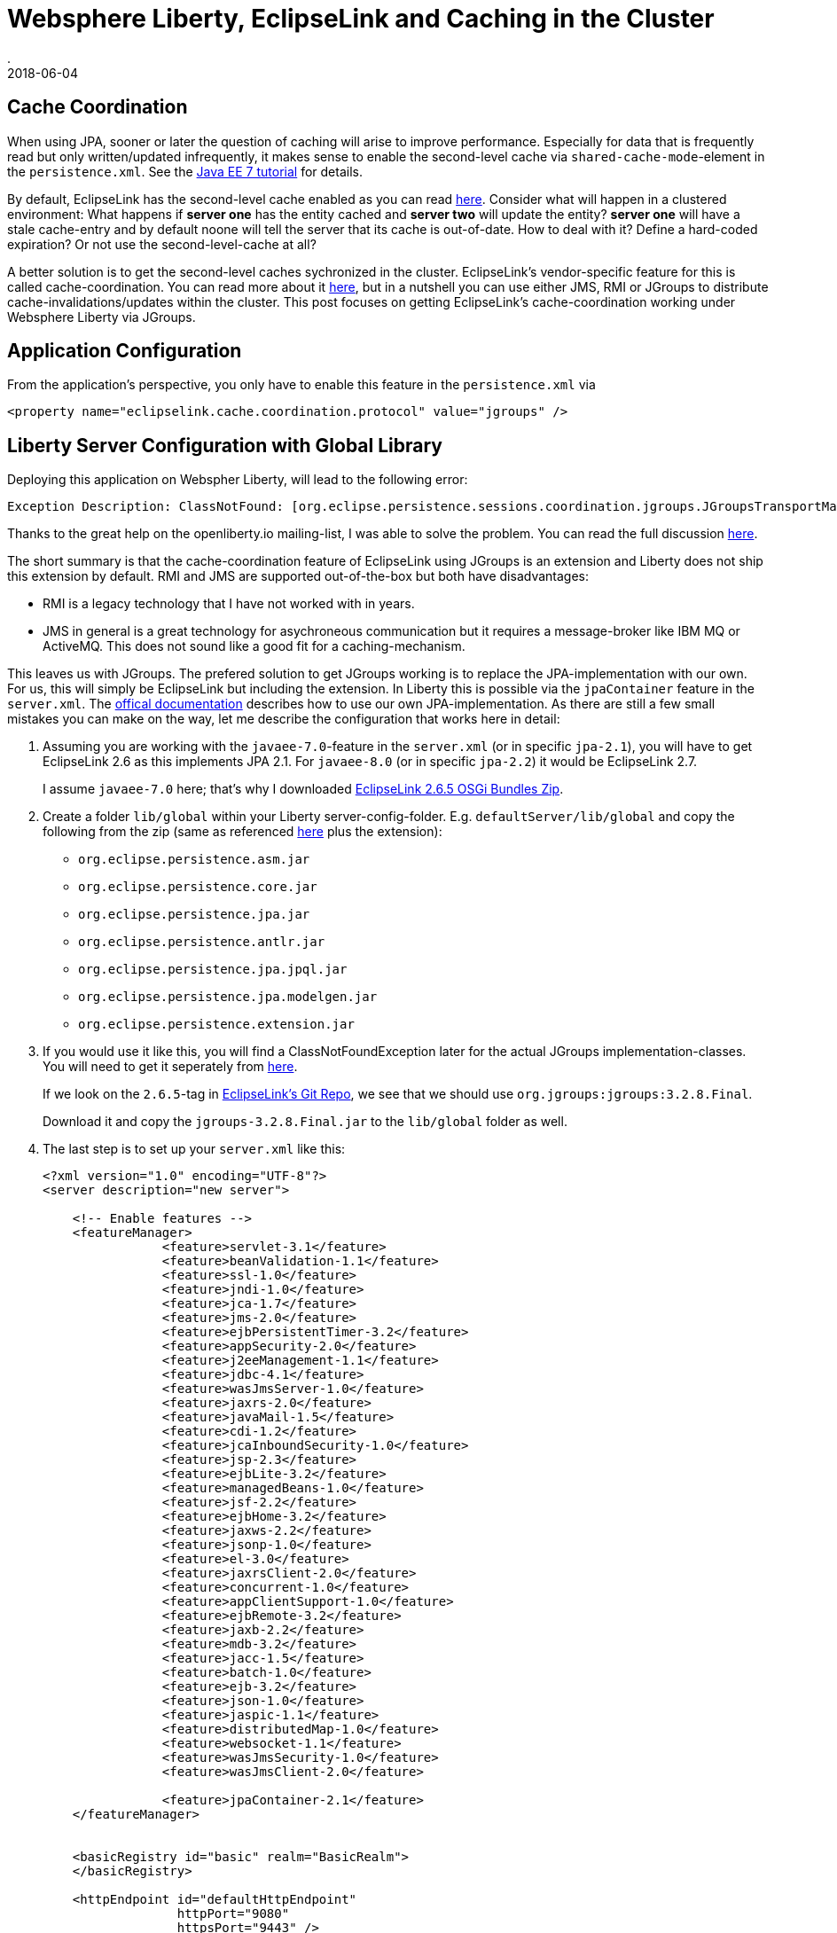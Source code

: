 = Websphere Liberty, EclipseLink and Caching in the Cluster
.
2018-06-04
:jbake-type: post
:jbake-tags: wlp, eclipselink
:jbake-status: published

== Cache Coordination

When using JPA, sooner or later the question of caching will arise to improve performance.
Especially for data that is frequently read but only written/updated infrequently, it makes sense to enable the second-level cache via `shared-cache-mode`-element in the `persistence.xml`.
See the link:https://docs.oracle.com/javaee/7/tutorial/persistence-cache001.htm#GKJIO[Java EE 7 tutorial] for details.

By default, EclipseLink has the second-level cache enabled as you can read link:https://wiki.eclipse.org/EclipseLink/FAQ/How_to_disable_the_shared_cache%3F[here].
Consider what will happen in a clustered environment: What happens if *server one* has the entity cached and *server two* will update the entity?
*server one* will have a stale cache-entry and by default noone will tell the server that its cache is out-of-date.
How to deal with it? Define a hard-coded expiration? Or not use the second-level-cache at all?

A better solution is to get the second-level caches sychronized in the cluster. EclipseLink's vendor-specific feature for this is called cache-coordination.
You can read more about it link:https://wiki.eclipse.org/EclipseLink/Examples/JPA/CacheCoordination[here], but in a nutshell you can use either JMS, RMI or JGroups to distribute cache-invalidations/updates within the cluster.
This post focuses on getting EclipseLink's cache-coordination working under Websphere Liberty via JGroups.

== Application Configuration

From the application's perspective, you only have to enable this feature in the `persistence.xml` via

[source, xml]
----
<property name="eclipselink.cache.coordination.protocol" value="jgroups" />
----

== Liberty Server Configuration with Global Library

Deploying this application on Webspher Liberty, will lead to the following error:

----
Exception Description: ClassNotFound: [org.eclipse.persistence.sessions.coordination.jgroups.JGroupsTransportManager] specified in [eclipselink.cache.coordination.protocol] property.
----

Thanks to the great help on the openliberty.io mailing-list, I was able to solve the problem. You can read the full discussion link:https://groups.io/g/openliberty/topic/eclipselink_cache_coherence/20719688?p=,,,20,0,0,0::recentpostdate%2Fsticky,,,20,2,0,20719688[here].

The short summary is that the cache-coordination feature of EclipseLink using JGroups is an extension and Liberty does not ship this extension by default.
RMI and JMS are supported out-of-the-box but both have disadvantages:

* RMI is a legacy technology that I have not worked with in years.
* JMS in general is a great technology for asychroneous communication but it requires a message-broker like IBM MQ or ActiveMQ. This does not sound like a good fit for a caching-mechanism.

This leaves us with JGroups. The prefered solution to get JGroups working is to replace the JPA-implementation with our own. For us, this will simply be EclipseLink but including the extension.
In Liberty this is possible via the `jpaContainer` feature in the `server.xml`. The link:https://www.ibm.com/support/knowledgecenter/en/SSEQTP_liberty/com.ibm.websphere.wlp.doc/ae/twlp_dep_jpa.html[offical documentation] describes how to use our own JPA-implementation.
As there are still a few small mistakes you can make on the way, let me describe the configuration that works here in detail:

. Assuming you are working with the `javaee-7.0`-feature in the `server.xml` (or in specific `jpa-2.1`), you will have to get EclipseLink 2.6 as this implements JPA 2.1. For `javaee-8.0` (or in specific `jpa-2.2`) it would be EclipseLink 2.7.
+
I assume `javaee-7.0` here; that's why I downloaded link:http://www.eclipse.org/downloads/download.php?file=/rt/eclipselink/releases/2.6.5/eclipselink-plugins-2.6.5.v20170607-b3d05bd.zip[EclipseLink 2.6.5 OSGi Bundles Zip].

. Create a folder `lib/global` within your Liberty server-config-folder. E.g. `defaultServer/lib/global` and copy the following from the zip (same as referenced link:https://www.ibm.com/support/knowledgecenter/en/SSEQTP_liberty/com.ibm.websphere.wlp.doc/ae/twlp_dep_jpa.html[here] plus the extension): 
** `org.eclipse.persistence.asm.jar`
** `org.eclipse.persistence.core.jar`
** `org.eclipse.persistence.jpa.jar`
** `org.eclipse.persistence.antlr.jar`
** `org.eclipse.persistence.jpa.jpql.jar`
** `org.eclipse.persistence.jpa.modelgen.jar`
** `org.eclipse.persistence.extension.jar`

. If you would use it like this, you will find a ClassNotFoundException later for the actual JGroups implementation-classes. You will need to get it seperately from link:https://sourceforge.net/projects/javagroups/files/JGroups/3.2.8.Final/[here].
+
If we look on the `2.6.5`-tag in link:https://github.com/eclipse/eclipselink.runtime/blob/2.6.5/foundation/org.eclipse.persistence.extension/pom.xml[EclipseLink's Git Repo], we see that we should use `org.jgroups:jgroups:3.2.8.Final`.
+
Download it and copy the `jgroups-3.2.8.Final.jar` to the `lib/global` folder as well.

. The last step is to set up your `server.xml` like this:
+
[source, xml]
----
<?xml version="1.0" encoding="UTF-8"?>
<server description="new server">

    <!-- Enable features -->
    <featureManager>
		<feature>servlet-3.1</feature>
		<feature>beanValidation-1.1</feature>
		<feature>ssl-1.0</feature>
		<feature>jndi-1.0</feature>
		<feature>jca-1.7</feature>
		<feature>jms-2.0</feature>
		<feature>ejbPersistentTimer-3.2</feature>
		<feature>appSecurity-2.0</feature>
		<feature>j2eeManagement-1.1</feature>
		<feature>jdbc-4.1</feature>
		<feature>wasJmsServer-1.0</feature>
		<feature>jaxrs-2.0</feature>
		<feature>javaMail-1.5</feature>
		<feature>cdi-1.2</feature>
		<feature>jcaInboundSecurity-1.0</feature>
		<feature>jsp-2.3</feature>
		<feature>ejbLite-3.2</feature>
		<feature>managedBeans-1.0</feature>
		<feature>jsf-2.2</feature>
		<feature>ejbHome-3.2</feature>
		<feature>jaxws-2.2</feature>
		<feature>jsonp-1.0</feature>
		<feature>el-3.0</feature>
		<feature>jaxrsClient-2.0</feature>
		<feature>concurrent-1.0</feature>
		<feature>appClientSupport-1.0</feature>
		<feature>ejbRemote-3.2</feature>
		<feature>jaxb-2.2</feature>
		<feature>mdb-3.2</feature>
		<feature>jacc-1.5</feature>
		<feature>batch-1.0</feature>
		<feature>ejb-3.2</feature>
		<feature>json-1.0</feature>
		<feature>jaspic-1.1</feature>
		<feature>distributedMap-1.0</feature>
		<feature>websocket-1.1</feature>
		<feature>wasJmsSecurity-1.0</feature>
		<feature>wasJmsClient-2.0</feature>

		<feature>jpaContainer-2.1</feature>
    </featureManager>


    <basicRegistry id="basic" realm="BasicRealm"> 
    </basicRegistry>
    
    <httpEndpoint id="defaultHttpEndpoint"
                  httpPort="9080"
                  httpsPort="9443" />
                  
    <applicationManager autoExpand="true"/>

	<jpa defaultPersistenceProvider="org.eclipse.persistence.jpa.PersistenceProvider"/>

</server>
----

Some comments on the `server.xml`:

* Note that we have to list all of the features that are included in the `javaee-7.0` feature minus the `jpa-2.1` fature explicitly now; because we don`t want the default JPA-provider.
* Instead of `jpa-2.1` I added `jpaContainer-2.1` to bring our own JPA-provider.
* The `defaultPersistenceProvider` will set the JPA-provider to use ours and is required by the `jpaContainer` feature.

== Liberty Configuration without Global Library

Please be aware that there are different ways how to include our EclipseLink library. Above, I chose the way that requires the list configuration in the `server.xml` and also works for dropin-applications. The way I did it was via a link:https://www.ibm.com/support/knowledgecenter/SSD28V_9.0.0/com.ibm.websphere.wlp.core.doc/ae/cwlp_sharedlibrary.html[global library].
The link:https://www.ibm.com/support/knowledgecenter/en/SSEQTP_liberty/com.ibm.websphere.wlp.doc/ae/twlp_dep_jpa.html[offical documentation] defines it as an explicit library in the `server.xml` and reference it for each invidual application like this:

[source, xml]
----
<bell libraryRef="eclipselink"/>
<library id="eclipselink">
	<file name="${server.config.dir}/jpa/org.eclipse.persistence.asm.jar"/>
	<file name="${server.config.dir}/jpa/org.eclipse.persistence.core.jar"/>
	<file name="${server.config.dir}/jpa/org.eclipse.persistence.jpa.jar"/>
	<file name="${server.config.dir}/jpa/org.eclipse.persistence.antlr.jar"/>
	<file name="${server.config.dir}/jpa/org.eclipse.persistence.jpa.jpql.jar"/>
	<file name="${server.config.dir}/jpa/org.eclipse.persistence.jpa.modelgen.jar"/>
	
	<file name="${server.config.dir}/jpa/org.eclipse.persistence.extension.jar"/>
	<file name="${server.config.dir}/jpa/jgroups.jar"/>
</library>

<application location="myapp.war">
    <classloader commonLibraryRef="eclipselink"/>
</application>
----

Also note, that the JARs are now in the `defaultServer/jpa`-folder,  not under `defaultServer/lib/global` and I removed all the version-suffixes from the file-names.
Additionally, make sure to add `<feature>bells-1.0</feature>`.

== Try it

As this post is already getting to long, I will not got into detail here how to use this from your Java EE application. This will be for another post.
But you can already get a working Java EE project to get your hands dirty from link:https://github.com/38leinaD/eclipselink-cache[my GitHub repository].
Start the Docker Compose environment and use the contained `test.sh` to invoke some cURL requests against the application on two different cluster-nodes.

== Conclusion

With the either of the aboved approaches I was able to enable EclipseLink's cache-coordination feature on Websphere Liberty for Java EE 7.
I did not try it, but I would assume that it will work similar for Java EE 8 on the latest OpenLiberty builds.
For sure it is nice that plugging in your own JPA-provider is so easy in Liberty; but I don't like that I have to do this to get a feature of EclipseLink working under Liberty which I would expect to work out of the box.
EclipseLink's cache-coordination feature is a quiet useful extension and it leave me uncomfortable that I have configured my own snowflake Liberty instead of relying on the standard package.
On the other hand, it works; and if I make sure to use the exact same version of EclipseLink as packaged with Liberty out of the box, I would hope the differences are minimal.

The approach i chose/prefer in the end is <<Liberty Server Configuration with Global Library>> instead of using the approach that is also in the offical documentation (<<Liberty Configuration without Global Library>>).
The reason is that for <<Liberty Configuration without Global Library>> I have to reference the library in the `server.xml` indvidually for each application.
This will not work for applications I would like throw into the `dropins`.